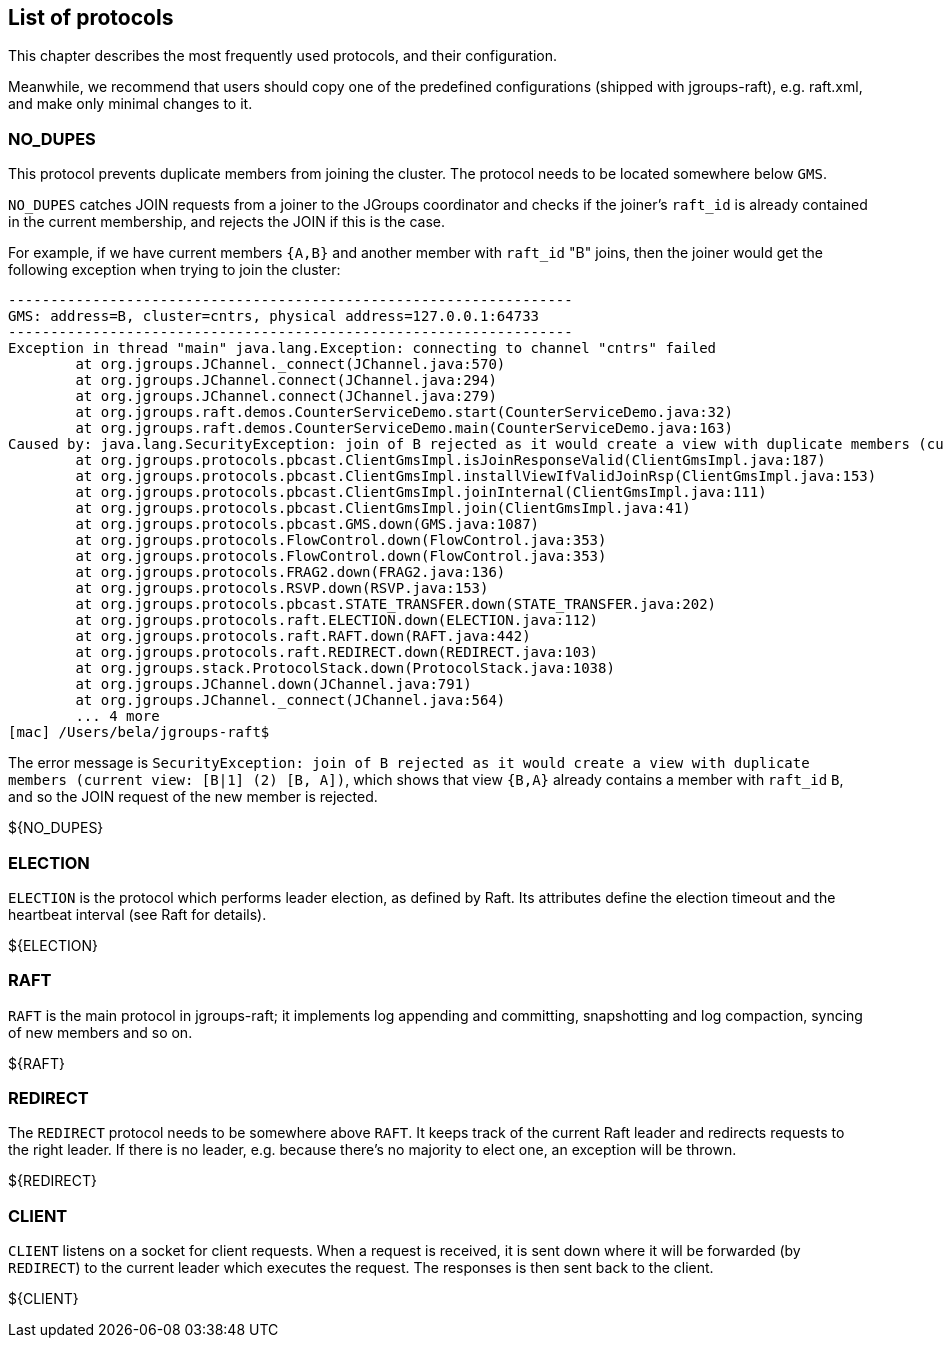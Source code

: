 [[protlist]]
== List of protocols

This chapter describes the most frequently used protocols, and their configuration.
    
Meanwhile, we recommend that users should copy one of the predefined configurations (shipped with jgroups-raft), e.g.
+raft.xml+, and make only minimal changes to it.





[[NO_DUPES]]
=== NO_DUPES

This protocol prevents duplicate members from joining the cluster. The protocol needs to be located somewhere below
`GMS`.

`NO_DUPES` catches JOIN requests from a joiner to the JGroups coordinator and checks if the joiner's `raft_id` is
already contained in the current membership, and rejects the JOIN if this is the case.

For example, if we have current members `{A,B}` and another member with `raft_id` "B" joins, then the joiner would
get the following exception when trying to join the cluster:
----
-------------------------------------------------------------------
GMS: address=B, cluster=cntrs, physical address=127.0.0.1:64733
-------------------------------------------------------------------
Exception in thread "main" java.lang.Exception: connecting to channel "cntrs" failed
	at org.jgroups.JChannel._connect(JChannel.java:570)
	at org.jgroups.JChannel.connect(JChannel.java:294)
	at org.jgroups.JChannel.connect(JChannel.java:279)
	at org.jgroups.raft.demos.CounterServiceDemo.start(CounterServiceDemo.java:32)
	at org.jgroups.raft.demos.CounterServiceDemo.main(CounterServiceDemo.java:163)
Caused by: java.lang.SecurityException: join of B rejected as it would create a view with duplicate members (current view: [B|1] (2) [B, A])
	at org.jgroups.protocols.pbcast.ClientGmsImpl.isJoinResponseValid(ClientGmsImpl.java:187)
	at org.jgroups.protocols.pbcast.ClientGmsImpl.installViewIfValidJoinRsp(ClientGmsImpl.java:153)
	at org.jgroups.protocols.pbcast.ClientGmsImpl.joinInternal(ClientGmsImpl.java:111)
	at org.jgroups.protocols.pbcast.ClientGmsImpl.join(ClientGmsImpl.java:41)
	at org.jgroups.protocols.pbcast.GMS.down(GMS.java:1087)
	at org.jgroups.protocols.FlowControl.down(FlowControl.java:353)
	at org.jgroups.protocols.FlowControl.down(FlowControl.java:353)
	at org.jgroups.protocols.FRAG2.down(FRAG2.java:136)
	at org.jgroups.protocols.RSVP.down(RSVP.java:153)
	at org.jgroups.protocols.pbcast.STATE_TRANSFER.down(STATE_TRANSFER.java:202)
	at org.jgroups.protocols.raft.ELECTION.down(ELECTION.java:112)
	at org.jgroups.protocols.raft.RAFT.down(RAFT.java:442)
	at org.jgroups.protocols.raft.REDIRECT.down(REDIRECT.java:103)
	at org.jgroups.stack.ProtocolStack.down(ProtocolStack.java:1038)
	at org.jgroups.JChannel.down(JChannel.java:791)
	at org.jgroups.JChannel._connect(JChannel.java:564)
	... 4 more
[mac] /Users/bela/jgroups-raft$
----

The error message is `SecurityException: join of B rejected as it would create a view with duplicate members (current view: [B|1] (2) [B, A])`,
which shows that view `{B,A}` already contains a member with `raft_id` `B`, and so the JOIN request of the new member
is rejected.

${NO_DUPES}



[[ELECTION]]
=== ELECTION

`ELECTION` is the protocol which performs leader election, as defined by Raft.
Its attributes define the election timeout and the heartbeat interval (see Raft for details).

${ELECTION}


[[RAFT]]
=== RAFT

`RAFT` is the main protocol in jgroups-raft; it implements log appending and committing, snapshotting and log compaction,
syncing of new members and so on.

${RAFT}


[[REDIRECT]]
=== REDIRECT

The `REDIRECT` protocol needs to be somewhere above `RAFT`. It keeps track of the current Raft leader and redirects
requests to the right leader. If there is no leader, e.g. because there's no majority to elect one, an exception will
be thrown.

${REDIRECT}


[[CLIENT]]
=== CLIENT

`CLIENT` listens on a socket for client requests. When a request is received, it is sent down where it will be forwarded
(by `REDIRECT`) to the current leader which executes the request. The responses is then sent back to the client.

${CLIENT}